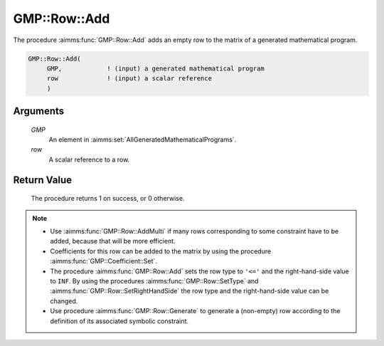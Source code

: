 .. aimms:procedure:: GMP::Row::Add(GMP, row)

.. _GMP::Row::Add:

GMP::Row::Add
=============

The procedure :aimms:func:`GMP::Row::Add` adds an empty row to the matrix of a
generated mathematical program.

.. code-block:: aimms

    GMP::Row::Add(
         GMP,            ! (input) a generated mathematical program
         row             ! (input) a scalar reference
         )

Arguments
---------

    *GMP*
        An element in :aimms:set:`AllGeneratedMathematicalPrograms`.

    *row*
        A scalar reference to a row.

Return Value
------------

    The procedure returns 1 on success, or 0 otherwise.

.. note::

    -  Use :aimms:func:`GMP::Row::AddMulti` if many rows corresponding to some constraint
       have to be added, because that will be more efficient.

    -  Coefficients for this row can be added to the matrix by using the
       procedure :aimms:func:`GMP::Coefficient::Set`.

    -  The procedure :aimms:func:`GMP::Row::Add` sets the row type to ``'<='`` and the
       right-hand-side value to ``INF``. By using the procedures
       :aimms:func:`GMP::Row::SetType` and :aimms:func:`GMP::Row::SetRightHandSide`
       the row type and the right-hand-side value can be changed.

    -  Use procedure :aimms:func:`GMP::Row::Generate` to generate a (non-empty) row
       according to the definition of its associated symbolic constraint.

.. seealso::

    The routines :aimms:func:`GMP::Instance::Generate`, :aimms:func:`GMP::Coefficient::Set`, :aimms:func:`GMP::Row::AddMulti`, :aimms:func:`GMP::Row::Delete`, :aimms:func:`GMP::Row::SetType`,
    :aimms:func:`GMP::Row::SetRightHandSide` and :aimms:func:`GMP::Row::Generate`.
